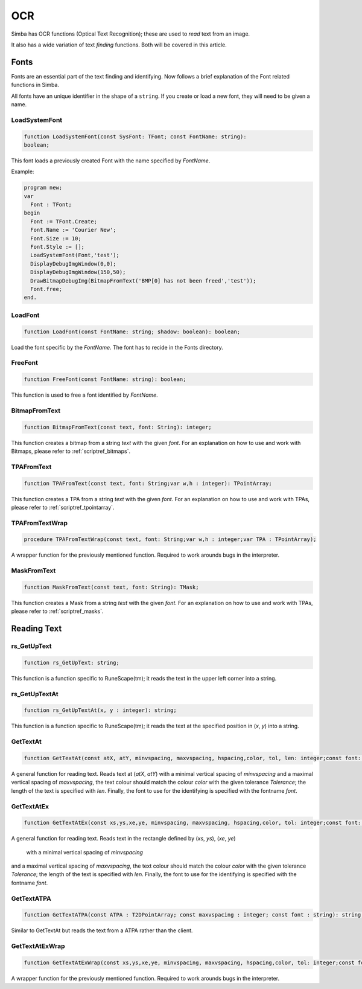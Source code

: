 
.. _scriptref_ocr:

OCR 
==============================
Simba has OCR functions (Optical Text Recognition); these are used to *read* text from an image.

It also has a wide variation of text *finding* functions. Both will be covered in
this article.


Fonts
-----

Fonts are an essential part of the text finding and identifying.
Now follows a brief explanation of the Font related functions in Simba.

All fonts have an unique identifier in the shape of a ``string``.
If you create or load a new font, they will need to be given a name.

LoadSystemFont
~~~~~~~~~~~~~~

.. _scriptref_fonts:

.. code-block:: pascal

    function LoadSystemFont(const SysFont: TFont; const FontName: string):
    boolean;

This font loads a previously created Font with the name specified by
*FontName*.

Example:

.. code-block:: pascal

    program new;
    var
      Font : TFont;
    begin
      Font := TFont.Create;
      Font.Name := 'Courier New';
      Font.Size := 10;
      Font.Style := [];
      LoadSystemFont(Font,'test');
      DisplayDebugImgWindow(0,0);
      DisplayDebugImgWindow(150,50);
      DrawBitmapDebugImg(BitmapFromText('BMP[0] has not been freed','test'));
      Font.free;
    end.

LoadFont
~~~~~~~~

.. code-block:: pascal

    function LoadFont(const FontName: string; shadow: boolean): boolean;

Load the font specific by the *FontName*. The font has to recide in the Fonts
directory.


FreeFont
~~~~~~~~

.. code-block:: pascal

    function FreeFont(const FontName: string): boolean;

This function is used to free a font identified by *FontName*.


BitmapFromText
~~~~~~~~~~~~~~

.. code-block:: pascal

    function BitmapFromText(const text, font: String): integer;

This function creates a bitmap from a string *text* with the given *font*.
For an explanation on how to use and work with Bitmaps, please refer to 
:ref:`scriptref_bitmaps`.

TPAFromText
~~~~~~~~~~~

.. code-block:: pascal

    function TPAFromText(const text, font: String;var w,h : integer): TPointArray;

This function creates a TPA from a string *text* with the given *font*.
For an explanation on how to use and work with TPAs, please refer to 
:ref:`scriptref_tpointarray`.

TPAFromTextWrap
~~~~~~~~~~~~~~~

.. code-block:: pascal

    procedure TPAFromTextWrap(const text, font: String;var w,h : integer;var TPA : TPointArray);

A wrapper function for the previously mentioned function. Required to
work arounds bugs in the interpreter.

MaskFromText
~~~~~~~~~~~~

.. code-block:: pascal

    function MaskFromText(const text, font: String): TMask;

This function creates a Mask from a string *text* with the given *font*.
For an explanation on how to use and work with TPAs, please refer to 
:ref:`scriptref_masks`.

Reading Text
------------

rs_GetUpText
~~~~~~~~~~~~

.. code-block:: pascal

    function rs_GetUpText: string;

This function is a function specific to RuneScape(tm); it reads the text 
in the upper left corner into a string.

rs_GetUpTextAt
~~~~~~~~~~~~~~

.. code-block:: pascal

    function rs_GetUpTextAt(x, y : integer): string;

This function is a function specific to RuneScape(tm); it reads the text 
at the specified position in (*x*, *y*) into a string.

GetTextAt
~~~~~~~~~

.. code-block:: pascal

    function GetTextAt(const atX, atY, minvspacing, maxvspacing, hspacing,color, tol, len: integer;const font: string): string;

A general function for reading text.
Reads text at (*atX*, *atY*) with a minimal vertical spacing of *minvspacing*
and a maximal vertical spacing of *maxvspacing*, the text colour should match
the colour *color* with the given tolerance *Tolerance*; the length of the text
is specified with *len*. Finally, the font to use for the identifying is
specified with the fontname *font*.

GetTextAtEx
~~~~~~~~~~~

.. code-block:: pascal

    function GetTextAtEx(const xs,ys,xe,ye, minvspacing, maxvspacing, hspacing,color, tol: integer;const font: string): string;

A general function for reading text.
Reads text in the rectangle defined by (*xs*, *ys*), (*xe*, *ye*)
 with a minimal vertical spacing of *minvspacing*
and a maximal vertical spacing of *maxvspacing*, the text colour should match
the colour *color* with the given tolerance *Tolerance*; the length of the text
is specified with *len*. Finally, the font to use for the identifying is
specified with the fontname *font*.

GetTextATPA
~~~~~~~~~~~

.. code-block:: pascal

    function GetTextATPA(const ATPA : T2DPointArray; const maxvspacing : integer; const font : string): string;

Similar to GetTextAt but reads the text from a ATPA rather than the client.

GetTextAtExWrap
~~~~~~~~~~~~~~~

.. code-block:: pascal

    function GetTextAtExWrap(const xs,ys,xe,ye, minvspacing, maxvspacing, hspacing,color, tol: integer;const font: string): string;

A wrapper function for the previously mentioned function. Required to
work arounds bugs in the interpreter.
